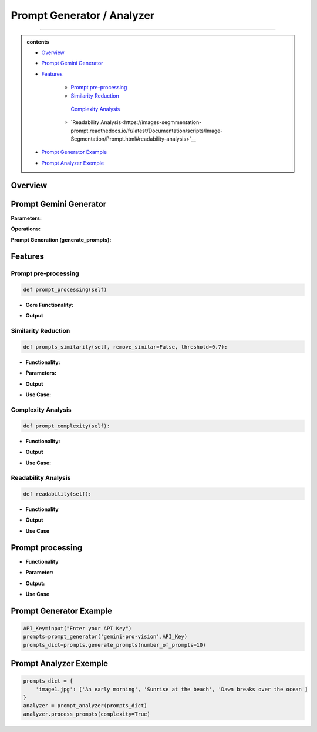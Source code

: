 Prompt Generator / Analyzer 
=============================

------------------------------------------------------------------------------



.. admonition::  contents 

   .. container:: blue-box

    * `Overview <https://images-segmmentation-prompt.readthedocs.io/fr/latest/Documentation/scripts/Image-Segmentation/Prompt.html#overview>`__
    
    * `Prompt Gemini Generator <https://images-segmmentation-prompt.readthedocs.io/fr/latest/Documentation/scripts/Image-Segmentation/Prompt.html#prompt-gemini-generator>`__

    * `Features <https://images-segmmentation-prompt.readthedocs.io/fr/latest/Documentation/scripts/Image-Segmentation/Prompt.html#features>`__

        - `Prompt pre-processing <https://images-segmmentation-prompt.readthedocs.io/fr/latest/Documentation/scripts/Image-Segmentation/Prompt.html#prompt-processing>`__

        - `Similarity Reduction <https://images-segmmentation-prompt.readthedocs.io/fr/latest/Documentation/scripts/Image-Segmentation/Prompt.html#similarity-reduction>`__

         `Complexity Analysis <https://images-segmmentation-prompt.readthedocs.io/fr/latest/Documentation/scripts/Image-Segmentation/Prompt.html#complexity-analysis>`__

        - `Readability Analysis<https://images-segmmentation-prompt.readthedocs.io/fr/latest/Documentation/scripts/Image-Segmentation/Prompt.html#readability-analysis>`__

    * `Prompt Generator Example <https://images-segmmentation-prompt.readthedocs.io/fr/latest/Documentation/scripts/Image-Segmentation/Prompt.html#prompt-generator-example>`__

    * `Prompt Analyzer Exemple <https://images-segmmentation-prompt.readthedocs.io/fr/latest/Documentation/scripts/Image-Segmentation/Prompt.html#prompt-analyzer-exemple>`__
.. raw:: html

    <p><span style="color:white;">'</p></span>


.. figure:: /Documentation/images/IMAGE/promptAnalyzer.jpg
   :width: 100
   :align: center
   :alt: Alternative text for the image


Overview
----------


.. raw:: html

    <p style="text-align: justify;"><span style="color:blue;"><i>

    The prompt_analyzer</span><span style="color:#000080;"> is designed to analyze sets of prompts associated with images and generated using gemini pro vision model. After properly </span><span style="color:blue;">processing the prompts</span><span style="color:#000080;">, removing similarities based on user set threshold, </span><span style="color:blue;">the prompt_analyzer</span><span style="color:#000080;"> evaluates them based on complexity and readability to identify the most effective prompts.
    It leverages various Python libraries including NLTK for natural language processing, scikit-learn for feature extraction and cosine similarity, and others for specific linguistic tasks.
   </i></span></p>

    <p><span style="color:white;">'</p></span>
    
Prompt Gemini Generator
-------------------------

.. raw:: html

    <p style="text-align: justify;"><span style="color:#000080;"><i>
    The prompt_generator class is designed to automate the creation of textual prompts for images using </span><span style="color:blue;">Gemini pro Vision API.

    </i></span></p>
    <p style="text-align: justify;"><span style="color:#000080;"><i>
    
    </i></span></p>
    The prompt_generator class automates the process of generating text from images, offering a bridge between visual content and textual descriptions through advanced machine learning techniques.
    <p style="text-align: justify;"><span style="color:#000080;"><i>

**Parameters:**

.. raw:: html

    </i></span></p>
    <p style="text-align: justify;"><span style="color:blue;"><i>
    - Model:</span><span style="color:#000080;"> Identifier or configuration for a generative model.

    </i></span></p>
    <p style="text-align: justify;"><span style="color:blue;"><i>
    - key:</span><span style="color:#000080;"> API key for accessing the generative model's service.

    </i></span></p>
    <p style="text-align: justify;"><span style="color:blue;"><i>
    - Images_dir:</span><span style="color:#000080;"> Directory path where image files are stored.

    </i></span></p>
    <p style="text-align: justify;"><span style="color:blue;"><i>
    - Images_extensions:</span><span style="color:#000080;"> List of image file extensions to consider.
    </i></span></p>

    <p><span style="color:white;">'</p></span>

**Operations:**

.. raw:: html

    </i></span></p>
    <p style="text-align: justify;"><span style="color:#000080;"><i>
    . Configures the generative model with the provided API key (gai.configure).
    </i></span></p>
    <p style="text-align: justify;"><span style="color:#000080;"><i>
    . Configures the generative model with the provided API key (gai.configure).
    </i></span></p>
    <p style="text-align: justify;"><span style="color:#000080;"><i>
    . Retrieves and stores paths to images within the specified directory that match the given extensions using sv.list_files_with_extensions.
      </i></span></p>
    <p style="text-align: justify;"><span style="color:#000080;"><i>
    .  Initializes a dictionary (prompts_dict) to store the generated prompts indexed by image name.
      </i></span></p>

    <p><span style="color:white;">'</p></span>

**Prompt Generation (generate_prompts):**

.. raw:: html

    <span style="color:blue;"><strong>Parameter:</strong>
    </span>
    <p style="text-align: justify;"><span style="color:blue;"><i>
    . number_of_prompts:</span><span style="color:#000080;"> Specifies how many prompts to generate per image.
     </i></span></p>

    <span style="color:blue;"><strong>Operations:</strong></span>

    <p style="text-align: justify;"><span style="color:#000080;"><i>
    . Iterates over each image file retrieved during initialization.
     </i></span></p>
    <p style="text-align: justify;"><span style="color:#000080;"><i>
    . For each image, it opens the image file and generates the specified number of prompts using the configured model.
     </i></span></p>
    <p style="text-align: justify;"><span style="color:#000080;"><i>
    . Each prompt's text is added to prompts_dict under the corresponding image name.
     </i></span></p>

    <span style="color:blue;"><strong>Output:</strong></span>
    <p style="text-align: justify;"><span style="color:#000080;"><i>
    . Returns prompts_dict, a dictionary where each key is an image name and the value is a list of generated prompts for that image.
     </i></span></p>
    <span style="color:blue;"><strong>Key Functionalities:</strong></span>


    <p style="text-align: justify;"><i>
    . <span style="color:blue;">Image Handling:</span> <span style="color:#000080;">Opens image files and prepares them for prompt generation.
     </i></span></p>
    <p style="text-align: justify;"><i>
    . <span style="color:blue;">Prompt Generation:</span><span style="color:#000080;">Leverages a deep learning model to generate creative or descriptive text based on the image content.
     </i></span></p>
    <p style="text-align: justify;"><i>
    . <span style="color:blue;">Data Management: </span><span style="color:#000080;">Efficiently manages and catalogs prompts for multiple images, facilitating easy retrieval and usage.
     </i></span></p>

Features
----------

.. raw:: html

    <p style="text-align: justify;"><i>
    . <span style="color:blue;">Prompt processing : </span><span style="color:#000080;">Removes stop words and puntuation to help ensure similarity comparison.
     </i></span></p>
     
    <p style="text-align: justify;"><i>
    . <span style="color:blue;">Similarity Reduction: </span><span style="color:#000080;">Removes highly similar prompts to ensure diversity using cosine similarity.


     </i></span></p>
    

    <p style="text-align: justify;"><i>
    . <span style="color:blue;">Complexity Analysis:  </span><span style="color:#000080;">
    Evaluates the complexity of prompts based on the length and vocabulary richness.
         </i></span></p>


    <p style="text-align: justify;"><i>
    . <span style="color:blue;">Readability Analysis: </span><span style="color:#000080;">
     Computes readability scores using the Flesch Reading Ease formula.
         </i></span></p>


Prompt pre-processing
______________________

.. code-block:: python

    def prompt_processing(self)

.. raw:: html

    </i></span></p>
    <p style="text-align: justify;"><span style="color:#000080;"><i>
    The prompt_processing performs preprocessing on a list of text prompts to prepare them for further analysis.
        </i></span></p>


    </i></span></p>

* **Core Functionality:**


.. raw:: html

    <p style="text-align: justify;"><span style="color:blue;"><i>
    - <strong>Remove Punctuation:</strong></span><span style="color:#000080;">Each prompt is stripped of punctuation using a translation table, which simplifies the text and removes unnecessary characters.
        </i></span></p>
    <p style="text-align: justify;"><span style="color:blue;"><i>
    - <strong>Tokenization:</strong></span><span style="color:#000080;">The unpunctuated prompt is then split into individual words (tokens) using NLTK’s word_tokenize.
        </i></span></p>
    <p style="text-align: justify;"><span style="color:blue;"><i>
    - <strong>Remove Stop Words:</strong></span><span style="color:#000080;"> Common words (like "and", "the", etc.) that do not add much value in text analysis (known as stop words) are filtered out from the tokens.
        </i></span></p>
    <p style="text-align: justify;"><span style="color:blue;"><i>
    - <strong>Track Lengths and Unique Words: </strong></span><span style="color:#000080;">The method calculates the length of each filtered prompt (number of meaningful words) and identifies the unique words used in each prompt.
        </i></span></p>


* **Output**

.. raw:: html

    <p style="text-align: justify;"><span style="color:blue;"><i>
    - <strong>Prompts_unpunctuated:</strong></span><span style="color:#000080;"> List of prompts with punctuation removed.
        </i></span></p>
    <p style="text-align: justify;"><span style="color:blue;"><i>
    - <strong>Prompts_length: </strong></span><span style="color:#000080;">List of prompts after removing stop words.
        </i></span></p>
    <p style="text-align: justify;"><span style="color:blue;"><i>
    - <strong>Unique_words_list:</strong></span><span style="color:#000080;">List containing the length of each filtered prompt.
        </i></span></p>
    <p style="text-align: justify;"><span style="color:blue;"><i>
    - <strong>unique_words_list: </strong></span><span style="color:#000080;">List of sets, each containing unique words from each prompt.
        </i></span></p>

Similarity Reduction
______________________


.. code-block:: python

    def prompts_similarity(self, remove_similar=False, threshold=0.7):




.. raw:: html


    <p style="text-align: justify;"><span style="color:#000080;"><i>
    The prompts_similarity method evaluates the similarity between text prompts and optionally removes highly similar ones based on a specified threshold (set by default as 70% similarity, meaning that for 10 prompts with similarity rate higher than 70%, only one will remain).
        </i></span></p>

* **Functionality:**

.. raw:: html

    <p style="text-align: justify;"><span style="color:blue;"><i>
    - <strong>Preprocessing:</strong></span><span style="color:#000080;">It first processes the list of prompts to remove punctuation, using the prompt_processing method.
        </i></span></p>

    <p style="text-align: justify;"><span style="color:blue;"><i>
    - <strong>Vectorization:</strong></span><span style="color:#000080;">
    Converts the cleaned prompts into a TF-IDF matrix, which numerically represents the importance of words within the prompts.
        </i></span></p>

    <p style="text-align: justify;"><span style="color:blue;"><i>
    - <strong>Similarity Calculation:</strong></span><span style="color:#000080;">Computes pairwise cosine similarities between all prompts, resulting in a similarity matrix.
        </i></span></p>


* **Parameters:**

.. raw:: html

    <p style="text-align: justify;"><span style="color:blue;"><i>
    - <strong>remove_similar (boolean): </strong></span><span style="color:#000080;">If set to True, the method will remove prompts that are similar above a certain threshold.
        </i></span></p>

    <p style="text-align: justify;"><span style="color:blue;"><i>
    - <strong>threshold (float): </strong></span><span style="color:#000080;">The similarity threshold for determining whether two prompts are considered similar.
        </i></span></p>


* **Output**

.. raw:: html
    
    <p style="text-align: justify;"><span style="color:#000080;"><i>
        - If remove_similar is False, the method returns the similarity matrix.
    
        </i></span></p>

    <p style="text-align: justify;"><span style="color:#000080;"><i>
        If remove_similar is True, it modifies the list of prompts by removing similar ones: Identifies pairs of prompts that exceed the similarity threshold. Removes prompts to reduce redundancy, keeping one prompt from each similar pair, and returns the pruned list of prompts.
    </i></span></p>

* **Use Case:**

.. raw:: html
    
    <p style="text-align: justify;"><span style="color:#000080;"><i>
     This method is useful for reducing redundancy in datasets where prompts may be too similar, which can be essential for training models where diversity of input data enhances learning efficacy.

        </i></span></p>

Complexity Analysis
________________________

.. code-block:: python

    def prompt_complexity(self):

.. raw:: html
    
    <p style="text-align: justify;"><span style="color:#000080;"><i>
     The prompt_complexity method calculates the complexity of text prompts based on their length and vocabulary richness.
        </i></span></p>

* **Functionality:**

.. raw:: html

    <p style="text-align: justify;"><span style="color:blue;"><i>
    - <strong>Preprocessing: </strong></span><span style="color:#000080;">It starts by calling prompt_processing to get a list of prompts that have been filtered of punctuation and stop words.
        </i></span></p>

    <p style="text-align: justify;"><span style="color:blue;"><i>
    - <strong>Complexity Calculation:</strong></span><span style="color:#000080;">
        </i></span></p>

    <p style="text-align: justify;"><span style="color:blue;"><i>
    - <strong>Prompt Length: </strong></span><span style="color:#000080;">Measures the number of words in each filtered prompt.
        </i></span></p>

    <p style="text-align: justify;"><span style="color:blue;"><i>
    - <strong>Unique Words:</strong></span><span style="color:#000080;">Counts the number of unique words in each prompt.
        </i></span></p>

    <p style="text-align: justify;"><span style="color:blue;"><i>
    - <strong>Vocabulary Richness: </strong></span><span style="color:#000080;"> Calculates the ratio of unique words to total prompt length, which indicates the diversity of vocabulary used.
        </i></span></p>

    <p style="text-align: justify;"><span style="color:blue;"><i>
    - <strong>Complexity Score:</strong></span><span style="color:#000080;">Multiplies the prompt length by the vocabulary richness to get a score representing the prompt's complexity.
        </i></span></p>

    <p style="text-align: justify;"><span style="color:blue;"><i>
    - <strong>Compilation of Scores:</strong></span><span style="color:#000080;">Stores and then returns a list of these complexity scores for each prompt, sorted from least to most complex.
        </i></span></p>

* **Output**


.. raw:: html
    
    <p style="text-align: justify;"><span style="color:#000080;"><i>
    Returns a sorted list of complexity scores, where each score quantifies the lexical richness and length of a prompt, serving as an indicator of its complexity.

        </i></span></p>

* **Use Case:**

.. raw:: html
    
    <p style="text-align: justify;"><span style="color:#000080;"><i>
    This method is valuable for analyzing and ranking prompts based on their linguistic complexity, which can be important for applications where the level of language complexity is critical, such as educational content creation or text-based AI training scenarios.
        </i></span></p>


Readability Analysis
_____________________

.. code-block:: python

    def readability(self):



.. raw:: html
    
    <p style="text-align: justify;"><span style="color:#000080;"><i>
    
    The readability method calculates the readability of a text prompt using the Flesch Reading Ease formula, a widely recognized method to evaluate the ease of understanding of a text.

    </i></span></p>

* **Functionality**

.. raw:: html

    <p style="text-align: justify;"><span style="color:blue;"><i>
    - <strong>Sentence and Word Tokenization: </strong></span><span style="color:#000080;">The method first tokenizes the input prompt into sentences and words using NLTK's sent_tokenize and word_tokenize.
        </i></span></p>


    <p style="text-align: justify;"><span style="color:blue;"><i>
    - <strong> Syllable Counting: </strong></span><span style="color:#000080;">Retrieves the CMU Pronouncing Dictionary (cmudict) to count syllables. For each word, it extracts the pronunciation and counts the number of syllable markers (digits in the pronunciation).
        </i></span></p>
        
    <p style="text-align: justify;"><span style="color:blue;"><i>
    - <strong>Flesch Score Calculation: </strong></span><span style="color:#000080;"> Computes the total number of sentences, words, and syllables in the prompt. Applies the Flesch Reading Ease formula 206.835 - 1.015 * (num_words / num_sentences) - 84.6 * (num_syllables / num_words). Rounds the result to two decimal places.
        </i></span></p>


* **Output**


.. raw:: html
    
    <p style="text-align: justify;"><span style="color:#000080;"><i>

    Returns the Flesch Reading Ease score for the prompt, where higher scores indicate texts that are easier to read, and lower scores indicate texts that are more difficult.
    </i></span></p>


* **Use Case**

.. raw:: html
    
    <p style="text-align: justify;"><span style="color:#000080;"><i>

    This method is particularly useful for ensuring text content is appropriate for the intended audience's reading level, such as in educational materials, marketing content, or publishing, where readability can impact engagement and comprehension.

    </i></span></p>


Prompt processing
-------------------


.. raw:: html
    
    <p style="text-align: justify;"><span style="color:#000080;"><i>
    The process_prompts method in performs several operations to analyze and rank text prompts based on either their complexity or readability (user's choice), and then records the top results. Here's a brief overview:
    </i></span></p>

* **Functionality**

.. raw:: html

    
    <p style="text-align: justify;"><span style="color:blue;"><i>
    - <strong>Initialization:  </strong></span><span style="color:#000080;">It initializes an empty list to store results.
        </i></span></p>

    <p style="text-align: justify;"><span style="color:blue;"><i>
    - <strong>Loop Through Prompts:  </strong></span><span style="color:#000080;">Iterates through each set of prompts associated with an image
        </i></span></p>

    <p style="text-align: justify;"><span style="color:blue;"><i>
    - <strong>Similarity Removal:</strong></span><span style="color:#000080;">First removes similar prompts to ensure diversity using the prompts_similarity method. Scoring and Sorting
        </i></span></p>

    <p style="text-align: justify;"><i>
    - <span style="color:#000080;">If complexity is True, it calculates complexity scores using prompt_complexity and sorts prompts from most to least complex.
        </i></span></p>

    <p style="text-align: justify;"><i>
    - <span style="color:#000080;">If readability is True, it calculates readability scores using prompt_readability and sorts prompts from easiest to hardest to read.
        </i></span></p>

    <p style="text-align: justify;"><span style="color:blue;"><i>
    - <strong> Selection of Top Prompts:</strong></span><span style="color:#000080;">Extracts the top three prompts. If there are fewer than three, fills the remaining slots with "N/A".
        </i></span></p>

    <p style="text-align: justify;"><span style="color:blue;"><i>
    - <strong>Recording Results:</strong></span><span style="color:#000080;">Compiles results into a dictionary for each image, including the image name and the top three prompts.
        </i></span></p>

    <p style="text-align: justify;"><span style="color:blue;"><i>
    - <strong>Output to CSV:</strong></span><span style="color:#000080;">Calls write_to_csv to write the results to a CSV file.
        </i></span></p>


* **Parameter:**

.. raw:: html

    <p style="text-align: justify;"><span style="color:blue;"><i>
    - <strong>readability (bool):</strong></span><span style="color:#000080;">Determines if prompts should be analyzed and sorted by readability.
        </i></span></p>
    <p style="text-align: justify;"><span style="color:blue;"><i>
    - <strong>Complexity (bool):</strong></span><span style="color:#000080;">Determines if prompts should be analyzed and sorted by complexity.
        </i></span></p> 



* **Output:**

.. raw:: html
    
    <p style="text-align: justify;"><span style="color:#000080;"><i>

    Writes a CSV file named prompt_results.csv with headers image_name, best_prompt1, best_prompt2, and best_prompt3, documenting the top three prompts for each image.

    </i></span></p>


* **Use Case**

.. raw:: html
    
    <p style="text-align: justify;"><span style="color:#000080;"><i>
        This method is useful for preparing prompt datasets where the best prompts need to be identified and cataloged based on specific criteria like readability or complexity. It's particularly valuable in scenarios where prompt quality impacts user engagement or educational outcomes, ensuring that the most suitable prompts are used for further applications or studies.
    </i></span></p>


Prompt Generator Example
------------------------
.. raw:: html
    
    <p style="text-align: justify;"><span style="color:#000080;"><i>
        Here is a simple example to demonstrate how to use the prompt_generator class:
    </i></span></p>


.. code-block:: python

    API_Key=input("Enter your API Key")
    prompts=prompt_generator('gemini-pro-vision',API_Key)
    prompts_dict=prompts.generate_prompts(number_of_prompts=10)


Prompt Analyzer Exemple
------------------------

.. raw:: html
    
    <p style="text-align: justify;"><span style="color:#000080;"><i>
    Here is a simple example to demonstrate how to use the prompt_analyzer class:
    </i></span></p>


.. code-block:: python

    prompts_dict = {
        'image1.jpg': ['An early morning', 'Sunrise at the beach', 'Dawn breaks over the ocean']
    }
    analyzer = prompt_analyzer(prompts_dict)
    analyzer.process_prompts(complexity=True)

